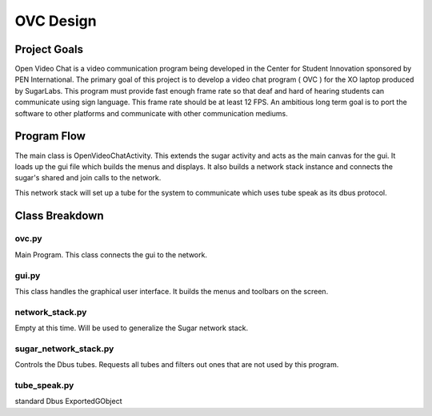 ==========
OVC Design
==========

Project Goals
=============
Open Video Chat is a video communication program being developed in the Center for Student Innovation sponsored by PEN International.  The primary goal of this project is to develop a video chat program ( OVC ) for the XO laptop produced by SugarLabs.  This program must provide fast enough frame rate so that deaf and hard of hearing students can communicate using sign language.  This frame rate should be at least 12 FPS.  An ambitious long term goal is to port the software to other platforms and communicate with other communication mediums.

Program Flow
============
The main class is OpenVideoChatActivity.  This extends the sugar activity and acts as the main canvas for the gui.  It loads up the gui file which builds the menus and displays. It also builds a network stack instance and connects the sugar's shared and join calls to the network.

This network stack will set up a tube for the system to communicate which uses tube speak as its dbus protocol.


Class Breakdown
===============
ovc.py
------
Main Program.  This class  connects the gui to the network.

gui.py
------
This class handles the graphical user interface.  It builds the menus and toolbars on the screen.

network_stack.py
----------------
Empty at this time. Will be used to generalize the Sugar network stack.

sugar_network_stack.py
----------------------
Controls the Dbus tubes.  Requests all tubes and filters out ones that are not used by this program.

tube_speak.py
-------------
standard Dbus ExportedGObject 	

